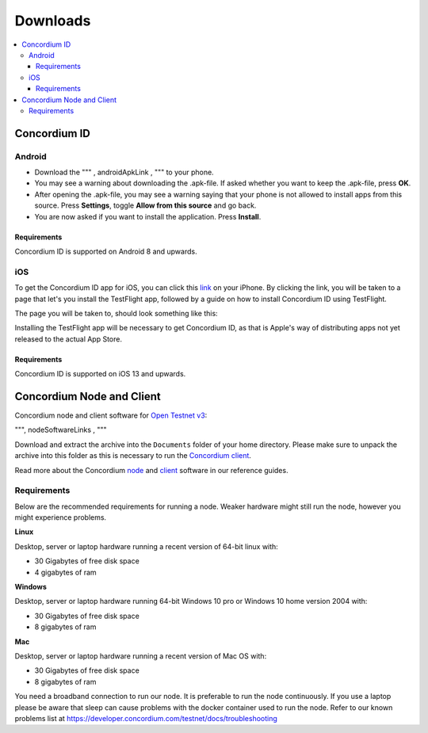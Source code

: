 .. _link: https://testflight.apple.com/join/X9MJhsPC
.. _Open Testnet v3: /testnet/docs/release-notes
.. _Concordium client: /testnet/docs/client
.. _node: /testnet/docs/quickstart-node
.. _client: /testnet/docs/client

.. _downloads:

=========
Downloads
=========

.. contents::
   :local:
   :backlinks: none

.. _concordium_id:

Concordium ID
=============

Android
-------

- Download the """ , androidApkLink , """ to your phone.
- You may see a warning about downloading the .apk-file. If asked
  whether you want to keep the .apk-file, press **OK**.
- After opening the .apk-file, you may see a warning saying that your
  phone is not allowed to install apps from this source. Press
  **Settings**, toggle **Allow from this source** and go back.
- You are now asked if you want to install the application. Press
  **Install**.

Requirements
~~~~~~~~~~~~

Concordium ID is supported on Android 8 and upwards.

iOS
---

To get the Concordium ID app for iOS, you can click this `link`_ on your iPhone.
By clicking the link, you will be taken to a page that let's you install the
TestFlight app, followed by a guide on how to install Concordium ID using
TestFlight.

The page you will be taken to, should look something like this:

.. image:: images/TestFlight.png
   :align: center

Installing the TestFlight app will be necessary to get Concordium ID, as that is
Apple's way of distributing apps not yet released to the actual App Store.


Requirements
~~~~~~~~~~~~

Concordium ID is supported on iOS 13 and upwards.

.. _concordium-node-and-client:

Concordium Node and Client
==========================

Concordium node and client software for `Open Testnet v3`_:

""", nodeSoftwareLinks , """

Download and extract the archive into the ``Documents`` folder of your home
directory. Please make sure to unpack the archive into this folder as this is
necessary to run the `Concordium client`_.

Read more about the Concordium `node`_ and `client`_ software in our reference
guides.

.. _requirements-1:

Requirements
------------

Below are the recommended requirements for running a node. Weaker hardware might
still run the node, however you might experience problems.

**Linux**

Desktop, server or laptop hardware running a recent version of 64-bit linux
with:

-  30 Gigabytes of free disk space
-  4 gigabytes of ram

**Windows**

Desktop, server or laptop hardware running 64-bit Windows 10 pro or Windows 10
home version 2004 with:

-  30 Gigabytes of free disk space
-  8 gigabytes of ram

**Mac**

Desktop, server or laptop hardware running a recent version of Mac OS with:

-  30 Gigabytes of free disk space
-  8 gigabytes of ram

You need a broadband connection to run our node. It is preferable to run the
node continuously. If you use a laptop please be aware that sleep can cause
problems with the docker container used to run the node. Refer to our known
problems list at https://developer.concordium.com/testnet/docs/troubleshooting


